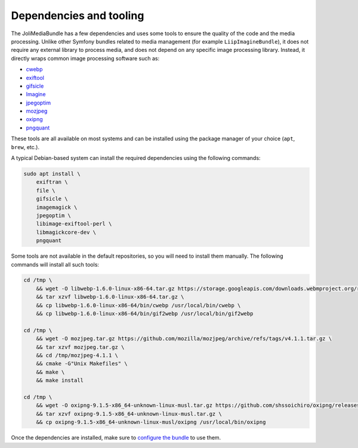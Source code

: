 Dependencies and tooling
========================

The JoliMediaBundle has a few dependencies and uses some tools to ensure the quality of the code and the media processing. Unlike other Symfony bundles related to media management (for example ``LiipImagineBundle``), it does not require any external library to process media, and does not depend on any specific image processing library. Instead, it directly wraps common image processing software such as:

- `cwebp <https://developers.google.com/speed/webp/docs/cwebp>`_
- `exiftool <https://exiftool.org/>`_
- `gifsicle <https://www.lcdf.org/gifsicle/>`_
- `Imagine <https://github.com/php-imagine/Imagine>`_
- `jpegoptim <https://github.com/tjko/jpegoptim>`_
- `mozjpeg <https://github.com/mozilla/mozjpeg>`_
- `oxipng <https://github.com/shssoichiro/oxipng>`_
- `pngquant <https://pngquant.org/>`_

These tools are all available on most systems and can be installed using the package manager of your choice (``apt``, ``brew``, etc.).

A typical Debian-based system can install the required dependencies using the following commands:

.. code-block:: bash

    sudo apt install \
        exiftran \
        file \
        gifsicle \
        imagemagick \
        jpegoptim \
        libimage-exiftool-perl \
        libmagickcore-dev \
        pngquant

Some tools are not available in the default repositories, so you will need to install them manually. The following commands will install all such tools:

.. code-block:: bash

    cd /tmp \
        && wget -O libwebp-1.6.0-linux-x86-64.tar.gz https://storage.googleapis.com/downloads.webmproject.org/releases/webp/libwebp-1.6.0-linux-x86-64.tar.gz \
        && tar xzvf libwebp-1.6.0-linux-x86-64.tar.gz \
        && cp libwebp-1.6.0-linux-x86-64/bin/cwebp /usr/local/bin/cwebp \
        && cp libwebp-1.6.0-linux-x86-64/bin/gif2webp /usr/local/bin/gif2webp

    cd /tmp \
        && wget -O mozjpeg.tar.gz https://github.com/mozilla/mozjpeg/archive/refs/tags/v4.1.1.tar.gz \
        && tar xzvf mozjpeg.tar.gz \
        && cd /tmp/mozjpeg-4.1.1 \
        && cmake -G"Unix Makefiles" \
        && make \
        && make install

    cd /tmp \
        && wget -O oxipng-9.1.5-x86_64-unknown-linux-musl.tar.gz https://github.com/shssoichiro/oxipng/releases/download/v9.1.5/oxipng-9.1.5-x86_64-unknown-linux-musl.tar.gz \
        && tar xzvf oxipng-9.1.5-x86_64-unknown-linux-musl.tar.gz \
        && cp oxipng-9.1.5-x86_64-unknown-linux-musl/oxipng /usr/local/bin/oxipng

Once the dependencies are installed, make sure to `configure the bundle <configuration.rst#processors-configuration>`_ to use them.
